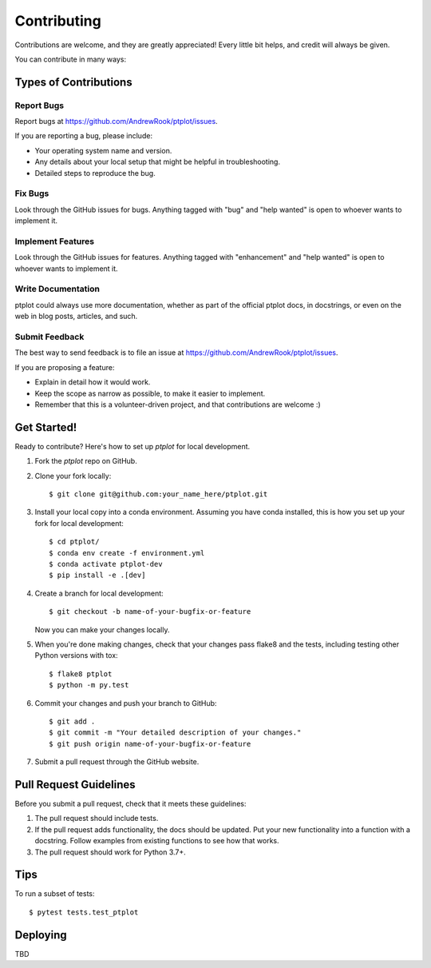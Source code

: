 .. highlight:: shell

============
Contributing
============

Contributions are welcome, and they are greatly appreciated! Every little bit
helps, and credit will always be given.

You can contribute in many ways:

Types of Contributions
----------------------

Report Bugs
~~~~~~~~~~~

Report bugs at https://github.com/AndrewRook/ptplot/issues.

If you are reporting a bug, please include:

* Your operating system name and version.
* Any details about your local setup that might be helpful in troubleshooting.
* Detailed steps to reproduce the bug.

Fix Bugs
~~~~~~~~

Look through the GitHub issues for bugs. Anything tagged with "bug" and "help
wanted" is open to whoever wants to implement it.

Implement Features
~~~~~~~~~~~~~~~~~~

Look through the GitHub issues for features. Anything tagged with "enhancement"
and "help wanted" is open to whoever wants to implement it.

Write Documentation
~~~~~~~~~~~~~~~~~~~

ptplot could always use more documentation, whether as part of the
official ptplot docs, in docstrings, or even on the web in blog posts,
articles, and such.

Submit Feedback
~~~~~~~~~~~~~~~

The best way to send feedback is to file an issue at https://github.com/AndrewRook/ptplot/issues.

If you are proposing a feature:

* Explain in detail how it would work.
* Keep the scope as narrow as possible, to make it easier to implement.
* Remember that this is a volunteer-driven project, and that contributions
  are welcome :)

Get Started!
------------

Ready to contribute? Here's how to set up `ptplot` for local development.

1. Fork the `ptplot` repo on GitHub.
2. Clone your fork locally::

    $ git clone git@github.com:your_name_here/ptplot.git

3. Install your local copy into a conda environment. Assuming you have conda installed, this is how you set up your fork for local development::

    $ cd ptplot/
    $ conda env create -f environment.yml
    $ conda activate ptplot-dev
    $ pip install -e .[dev]

4. Create a branch for local development::

    $ git checkout -b name-of-your-bugfix-or-feature

   Now you can make your changes locally.

5. When you're done making changes, check that your changes pass flake8 and the
   tests, including testing other Python versions with tox::

    $ flake8 ptplot
    $ python -m py.test

6. Commit your changes and push your branch to GitHub::

    $ git add .
    $ git commit -m "Your detailed description of your changes."
    $ git push origin name-of-your-bugfix-or-feature

7. Submit a pull request through the GitHub website.

Pull Request Guidelines
-----------------------

Before you submit a pull request, check that it meets these guidelines:

1. The pull request should include tests.
2. If the pull request adds functionality, the docs should be updated. Put
   your new functionality into a function with a docstring. Follow examples from existing
   functions to see how that works.
3. The pull request should work for Python 3.7+.

Tips
----

To run a subset of tests::

$ pytest tests.test_ptplot


Deploying
---------

TBD
